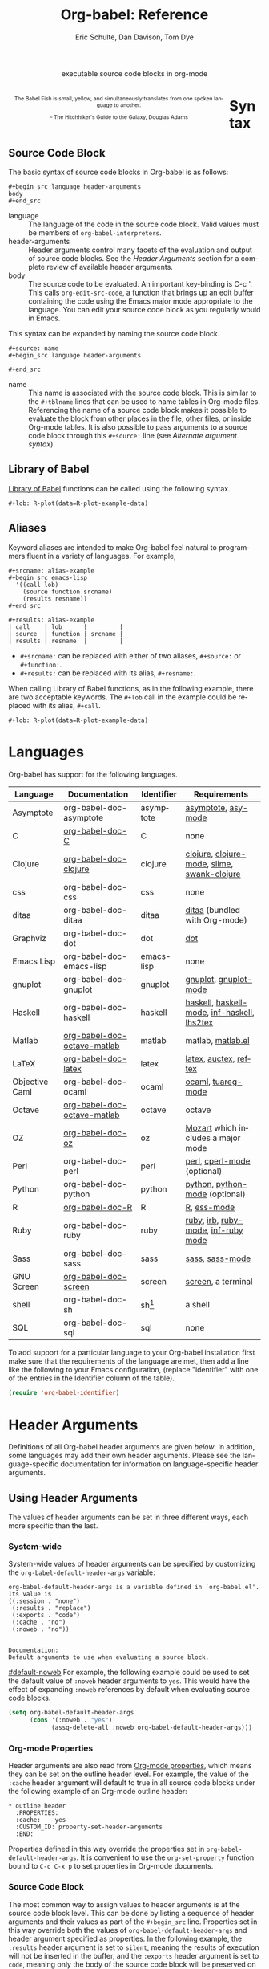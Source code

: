 #+OPTIONS:    H:3 num:nil toc:3 \n:nil @:t ::t |:t ^:{} -:t f:t *:t TeX:t LaTeX:nil skip:nil d:(HIDE) tags:not-in-toc
#+STARTUP:    align fold nodlcheck hidestars oddeven lognotestate hideblocks
#+SEQ_TODO:   TODO(t) INPROGRESS(i) WAITING(w@) | DONE(d) CANCELED(c@)
#+TAGS:       Write(w) Update(u) Fix(f) Check(c) noexport(n)
#+TITLE:      Org-babel: Reference
#+AUTHOR:     Eric Schulte, Dan Davison, Tom Dye
#+EMAIL:      schulte.eric at gmail dot com, davison at stats dot ox dot ac dot uk, tsd at tsdye dot com
#+LANGUAGE:   en
#+STYLE:      <style type="text/css">#outline-container-syntax{ clear:both; }</style>
#+LINK_UP:  index.php
#+LINK_HOME: http://orgmode.org/worg/

#+begin_html
  <div id="subtitle" style="float: center; text-align: center;">
    <p>executable source code blocks in org-mode</p>
  </div>
  <div id="logo2" style="float: left; text-align: center; max-width:
                         420px; font-size: 8pt; margin: 1em;">
    <p>
      <img src="../../images/babel/babelfish.png"  alt="Babel Fish"/>
      <p>
        The Babel Fish is small, yellow, and simultaneously translates
        from one spoken language to another.
      </p>
      <p>
        &ndash; The Hitchhiker's Guide to the Galaxy, Douglas Adams
      </p>
    </p>
  </div>
#+end_html



* Syntax
  :PROPERTIES:
  :CUSTOM_ID: syntax
  :END:

** Source Code Block
The basic syntax of source code blocks in Org-babel is as follows:

: #+begin_src language header-arguments
: body
: #+end_src

- language :: The language of the code in the source code block. Valid
     values must be members of =org-babel-interpreters=.
- header-arguments :: Header arguments control many facets of the
     evaluation and output of source code blocks.  See the [[header-arguments][Header
     Arguments]] section for a complete review of available header
     arguments.
- body :: The source code to be evaluated.  An important key-binding
     is C-c '.  This calls =org-edit-src-code=, a function that brings
     up an edit buffer containing the code using the Emacs major mode
     appropriate to the language.  You can edit your source code block
     as you regularly would in Emacs.

This syntax can be expanded by naming the source code block.

: #+source: name
: #+begin_src language header-arguments
:
: #+end_src

- name :: This name is associated with the source code block.  This is
     similar to the =#+tblname= lines that can be used to name tables
     in Org-mode files.  Referencing the name of a source code
     block makes it possible to evaluate the block from other places in
     the file, other files, or inside Org-mode tables.  It
     is also possible to pass arguments to a source code block through
     this =#+source:= line (see [[alternate-argument-syntax][Alternate argument syntax]]).

** Library of Babel
[[file:library-of-babel.org][Library of Babel]] functions can be called using the following syntax.

: #+lob: R-plot(data=R-plot-example-data)

** Aliases
   Keyword aliases are intended to make Org-babel feel natural to
   programmers fluent in a variety of languages.  For example,
   #+begin_example
     ,#+srcname: alias-example
     ,#+begin_src emacs-lisp
       '((call lob)
         (source function srcname)
         (results resname))
     ,#+end_src

     ,#+results: alias-example
     | call    | lob      |         |
     | source  | function | srcname |
     | results | resname  |         |
   #+end_example
     - =#+srcname:= can be replaced with either of two aliases,  =#+source:= or =#+function:=.
     - =#+results:= can be replaced with its alias, =#+resname:=.

   When calling Library of Babel functions, as in the following
   example, there are two acceptable keywords.  The =#+lob= call in
   the example could be replaced with its alias, =#+call=.
   #+begin_example
     ,#+lob: R-plot(data=R-plot-example-data)
   #+end_example

* Languages
  :PROPERTIES:
  :CUSTOM_ID: languages
  :END:

  Org-babel has support for the following languages.

  | Language       | Documentation               | Identifier | Requirements                                |
  |----------------+-----------------------------+------------+---------------------------------------------|
  | Asymptote      | org-babel-doc-asymptote     | asymptote  | [[http://asymptote.sourceforge.net/][asymptote]], [[http://asymptote.sourceforge.net/doc/Editing-modes.html][asy-mode]]                         |
  | C              | [[file:languages/org-babel-doc-C.org][org-babel-doc-C]]             | C          | none                                        |
  | Clojure        | [[file:languages/org-babel-doc-clojure.org][org-babel-doc-clojure]]       | clojure    | [[http://clojure.org/][clojure]], [[http://www.emacswiki.org/emacs/clojure-mode.el][clojure-mode]], [[http://common-lisp.net/project/slime/][slime]], [[http://clojure.codestuffs.com/][swank-clojure]] |
  | css            | org-babel-doc-css           | css        | none                                        |
  | ditaa          | org-babel-doc-ditaa         | ditaa      | [[http://ditaa.org/ditaa/][ditaa]] (bundled with Org-mode)               |
  | Graphviz       | org-babel-doc-dot           | dot        | [[http://www.graphviz.org/][dot]]                                         |
  | Emacs Lisp     | org-babel-doc-emacs-lisp    | emacs-lisp | none                                        |
  | gnuplot        | org-babel-doc-gnuplot       | gnuplot    | [[http://www.gnuplot.info/][gnuplot]], [[http://cars9.uchicago.edu/~ravel/software/gnuplot-mode.html][gnuplot-mode]]                       |
  | Haskell        | org-babel-doc-haskell       | haskell    | [[http://www.haskell.org/][haskell]], [[http://projects.haskell.org/haskellmode-emacs/][haskell-mode]], [[http://www.haskell.org/haskellwiki/Haskell_mode_for_Emacs#inf-haskell.el:_the_best_thing_since_the_breadknife][inf-haskell]], [[http://people.cs.uu.nl/andres/lhs2tex/][lhs2tex]] |
  | Matlab         | [[file:languages/org-babel-doc-octave-matlab.org][org-babel-doc-octave-matlab]] | matlab     | matlab, [[http://sourceforge.net/projects/matlab-emacs/][matlab.el]]                           |
  | LaTeX          | [[file:languages/org-babel-doc-LaTeX.org][org-babel-doc-latex]]         | latex      | [[http://www.latex-project.org/][latex]], [[http://www.gnu.org/software/auctex/][auctex]], [[http://www.gnu.org/software/auctex/reftex.html][reftex]]                       |
  | Objective Caml | org-babel-doc-ocaml         | ocaml      | [[http://caml.inria.fr/][ocaml]], [[http://www-rocq.inria.fr/~acohen/tuareg/][tuareg-mode]]                          |
  | Octave         | [[file:languages/org-babel-doc-octave-matlab.org][org-babel-doc-octave-matlab]] | octave     | octave                                      |
  | OZ             | [[file:languages/org-babel-doc-oz.org][org-babel-doc-oz]]            | oz         | [[http://www.mozart-oz.org/][Mozart]] which includes a major mode          |
  | Perl           | org-babel-doc-perl          | perl       | [[http://www.perl.org/][perl]], [[http://www.emacswiki.org/emacs/CPerlMode][cperl-mode]] (optional)                 |
  | Python         | org-babel-doc-python        | python     | [[http://www.python.org/][python]], [[https://launchpad.net/python-mode][python-mode]] (optional)              |
  | R              | [[file:languages/org-babel-doc-R.org][org-babel-doc-R]]             | R          | [[http://www.r-project.org/][R]], [[http://ess.r-project.org/][ess-mode]]                                 |
  | Ruby           | org-babel-doc-ruby          | ruby       | [[http://www.ruby-lang.org/][ruby]], [[http://www.ruby-lang.org/][irb]], [[http://github.com/eschulte/rinari/raw/master/util/ruby-mode.el][ruby-mode]], [[http://github.com/eschulte/rinari/raw/master/util/inf-ruby.el][inf-ruby mode]]         |
  | Sass           | org-babel-doc-sass          | sass       | [[http://sass-lang.com/][sass]], [[http://github.com/nex3/haml/blob/master/extra/sass-mode.el][sass-mode]]                             |
  | GNU Screen     | [[file:languages/org-babel-doc-screen.org][org-babel-doc-screen]]        | screen     | [[http://www.gnu.org/software/screen/][screen]], a terminal                          |
  | shell          | org-babel-doc-sh            | sh[fn:1]   | a shell                                     |
  | SQL            | org-babel-doc-sql           | sql        | none                                        |

  To add support for a particular language to your Org-babel
  installation first make sure that the requirements of the language
  are met, then add a line like the following to your Emacs
  configuration, (replace "identifier" with one of the
  entries in the Identifier column of the table).
  #+begin_src emacs-lisp
    (require 'org-babel-identifier)
  #+end_src

* Header Arguments
    :PROPERTIES:
    :CUSTOM_ID: header-arguments
    :END:

Definitions of all Org-babel header arguments are given [[header-argument-specific-documentation][below]].  In
addition, some languages may add their own header arguments.  Please
see the language-specific documentation for information on
language-specific header arguments.

** Using Header Arguments

The values of header arguments can be set in three different ways,
each more specific than the last.

*** System-wide
    :PROPERTIES:
    :CUSTOM_ID: system-wide-header-argument
    :END:

 System-wide values of header arguments can be specified by
 customizing the =org-babel-default-header-args= variable:
 #+begin_example
   org-babel-default-header-args is a variable defined in `org-babel.el'.
   Its value is
   ((:session . "none")
    (:results . "replace")
    (:exports . "code")
    (:cache . "no")
    (:noweb . "no"))


   Documentation:
   Default arguments to use when evaluating a source block.
 #+end_example
 [[#default-noweb]]
 For example, the following example could be used to set the default value
 of =:noweb= header arguments to =yes=.  This would have the effect of
 expanding =:noweb= references by default when evaluating source code blocks.
 #+begin_src emacs-lisp :results silent :exports code
   (setq org-babel-default-header-args
         (cons '(:noweb . "yes")
               (assq-delete-all :noweb org-babel-default-header-args)))
 #+end_src

*** Org-mode Properties

 Header arguments are also read from [[http://orgmode.org/manual/Properties-and-Columns.html#Properties-and-Columns][Org-mode properties]], which
 means they can be set on the outline header level.  For example, the
 value of the =:cache= header argument will default to true in all
 source code blocks under the following example of an Org-mode outline header:
 #+begin_example
   ,* outline header
     :PROPERTIES:
     :cache:    yes
     :CUSTOM_ID: property-set-header-arguments
     :END:
 #+end_example
 Properties defined in this way override the properties set in
 =org-babel-default-header-args=.  It is convenient to use the
 =org-set-property= function bound to =C-c C-x p= to set properties
 in Org-mode documents.

*** Source Code Block
    :PROPERTIES:
    :CUSTOM_ID: single-block-header-arguments
    :END:
 The most common way to assign values to header arguments is at the
 source code block level.  This can be done by listing a sequence of
 header arguments and their values as part of the =#+begin_src=
 line.  Properties set in this way override both the values of
 =org-babel-default-header-args= and header argument specified as
 properties.  In the following example, the
 =:results= header argument is set to =silent=, meaning the results
 of execution will not be inserted in the buffer, and the =:exports=
 header argument is set to =code=, meaning only the body of the
 source code block
 will be preserved on export to HTML or LaTeX.
 #+begin_example
   ,#+source: factorial
   ,#+begin_src haskell :results silent :exports code
     fac 0 = 1
     fac n = n * fac (n-1)
   ,#+end_src
 #+end_example

** Specific Header Arguments
    :PROPERTIES:
    :CUSTOM_ID: header-argument-specific-documentation
    :END:

*** =:var=
    :PROPERTIES:
    :CUSTOM_ID: header-argument-var
    :END:

    The =:var= header argument is used to pass arguments to
    source code blocks.  The specifics of how arguments are included
    in a source code block are language specific and are
    addressed in the language-specific documentation. However, the
    syntax used to specify arguments is the same across all
    languages.  The values passed to arguments can be or
    - literal values
    - values from org-mode tables
    - the results of other source code blocks

    These values can be indexed in a manner similar to arrays -- see
    [[var-argument-indexing][argument indexing]].

    The following syntax is used to pass arguments to source code
    blocks using the =:var= header argument.

    #+begin_example
      :var name=assign
    #+end_example

    where =assign= can take one of the following forms

    - literal value :: either a string ="string"= or a number =9=.
    - reference :: a table name:

         #+begin_example
           ,#+tblname: example-table
           | 1 |
           | 2 |
           | 3 |
           | 4 |

           ,#+source: table-length
           ,#+begin_src emacs-lisp :var table=example-table
             (length table)
           ,#+end_src

           ,#+results: table-length
           : 4
         #+end_example

         a source code block name, as assigned by =#+srcname:=,
         followed by parentheses:

         #+begin_example
           ,#+begin_src emacs-lisp :var length=table-length()
             (* 2 length)
           ,#+end_src

           ,#+results:
           : 8
         #+end_example

         In addition, an argument can be passed to the source code
         block referenced by =:var=.  The argument is passed within
         the parentheses following the source code block name:

         #+begin_example
           ,#+source: double
           ,#+begin_src emacs-lisp :var input=8
             (* 2 input)
           ,#+end_src

           ,#+results: double
           : 16

           ,#+source: squared
           ,#+begin_src emacs-lisp :var input=double(input=1)
             (* input input)
           ,#+end_src

           ,#+results: squared
           : 4
         #+end_example

**** alternate argument syntax
     :PROPERTIES:
     :CUSTOM_ID: alternate-argument-syntax
     :END:

     It is also possible to specify arguments in a potentially more
     natural way using the =#+source:= line of a source code block.
     As in the following example arguments can be packed inside of
     parenthesis following the source name.
     #+begin_example
       ,#+source: double(input=0)
       ,#+begin_src emacs-lisp
         (* 2 input)
       ,#+end_src
     #+end_example

**** indexable variable values
     :PROPERTIES:
     :CUSTOM_ID: var-argument-indexing
     :END:

     It is possible to assign a portion of a value to a
     variable in a source block.  The following example
     assigns the second and third rows of the table
     =example-table= to the variable =data=:

     #+begin_example
       :var data=example-table[1:2]
     #+end_example

     *Note:* ranges are indexed using the =:= operator.

     *Note:* indices are 0 based.

     The following example assigns the second column of the
     first row of =example-table= to =data=:

     #+begin_example
       :var data=example-table[0,1]
     #+end_example

     It is possible to index into the results of source code blocks
     as well as tables.  Any number of dimensions can be indexed.
     Dimensions are separated from one another by commas.

     For more information on indexing behavior see the documentation
     for the =org-babel-ref-index-list= function -- provided below.

     #+begin_example
       org-babel-ref-index-list is a Lisp function in `org-babel-ref.el'.

       (org-babel-ref-index-list INDEX LIS)

       Return the subset of LIS indexed by INDEX.  If INDEX is
       separated by ,s then each PORTION is assumed to index into the
       next deepest nesting or dimension.  A valid PORTION can consist
       of either an integer index, or two integers separated by a : in
       which case the entire range is returned.
     #+end_example

     *Note:* In Emacs, the documentation for any function or variable
     can be read using the =describe-function= (M-x describe
     function) and =describe-variable= (M-x describe variable)
     functions, respectively.

*** =:results=
    :PROPERTIES:
    :CUSTOM_ID: header-argument-results
    :END:

    There are three types of results header argument:
    - *collection* header arguments specify how the results should be collected from
       the source code block;
    - *type* header arguments specify what type of result the source code block
       will return -- which has implications for how they will be
       inserted into the Org-mode buffer; and
    - *handling* header arguments specify how the results of
       evaluating the source code block should be handled.

     *Note:* only one option from each type may be supplied per source code
       block.

**** collection
    :PROPERTIES:
    :CUSTOM_ID: header-argument-results-collection
    :END:
     The following options are mutually exclusive, and specify how the
     results should be collected from the source code block.

     - value :: This is the default.  The result is the value
                of the last statement in the source code block.
                This header argument places Org-babel in functional
                mode.  Note that in some languages, e.g., python,
                use of this result type requires that a =return=
                statement be included in the body of the source code
                block. E.g., =:results value=.
    - output :: The result is the collection of everything printed
                to stdout during the execution of the source code
                block.  This header argument places Org-babel in scripting
                mode.  E.g., =:results output=.

**** type
     The following options are mutually exclusive and specify what
     type of results the code block will return.  By default, results
     are inserted as either a *table* or *scalar* depending on their
     value.

     - table, vector :: The results should be interpreted as an Org-mode table.
                        If a single value is returned, Org-babel will convert it
                        into a table with one row and one column.  E.g., =:results
                        value table=.
     - scalar, verbatim :: The results should be interpreted
          literally -- meaning they will not be converted into a table.
          The results will be inserted into the Org-mode buffer as
          quoted text.  E.g., =:results value verbatim=.
     - file :: The results will be interpreted as the path to a file,
               and will be inserted into the Org-mode buffer as a file
               link.  E.g., =:results value file=.
     - raw, org :: The results are interpreted as raw Org-mode code and
                   are inserted directly into the buffer.  If the results look
                   like a table they will be aligned as such by Org-mode.
                   E.g., =:results value raw=.
     - html :: Results are assumed to be HTML and will be enclosed in
               a =begin_html= block.  E.g., =:results value html=.
     - latex :: Results assumed to be LaTeX and are enclosed in a
                =begin_latex= block.  E.g., =:results value latex=.
     - code :: Result are assumed to be parseable code and are
               enclosed in a code block.  E.g., =:results value code=.
     - pp :: The result is converted to pretty-printed code and is
             enclosed in a code block.  This option currently supports
             Emacs Lisp, python, and ruby.  E.g., =:results value pp=.

**** handling
     The following results options indicate what Org-babel should do
     with the results once they are collected.

     - silent :: The results will be echoed in the minibuffer but
                 will not be inserted into the Org-mode buffer.  E.g.,
                 =:results output silent=.
     - replace :: The default value.  The results will be inserted
                  into the Org-mode buffer.  E.g., =:results output
                  replace=.

*** =:file=
    :PROPERTIES:
    :CUSTOM_ID: header-argument-file
    :END:

    =:file= is used to specify a path for file output in which case an
    [[http://orgmode.org/manual/Link-format.html#Link-format][org style]] =file:= link is inserted into the buffer as the
    result. Common examples are graphical output from [[file:languages/org-babel-doc-R.org][R]], gnuplot,
    ditaa and [[file:languages/org-babel-doc-LaTeX.org][latex]] blocks.

    See the [[#header-argument-dir][=:dir= and remote execution]] section for examples.

    Note that for some languages, including [[file:languages/org-babel-doc-R.org][R]], gnuplot, [[file:languages/org-babel-doc-LaTeX.org][latex]] and
    ditaa, graphical output is sent to the specified file without the
    file being referenced explicitly in the code block. See the
    documentation for the individual languages for details. In
    contrast, general purpose languages such as python and ruby
    require that the code explicitly create output corresponding to
    the path indicated by =:file=.

    The =:file= header argument can be used to specify the full path
    to the output file, but it is sometimes more convenient to specify
    a path relative to the /default directory/, which can be set with
    the =:dir= header argument.

*** =:dir= and remote execution
    :PROPERTIES:
    :CUSTOM_ID: header-argument-dir
    :END:
    =:dir= specifies the /default directory/ during code block
    execution. If it is absent, then the directory associated with the
    current buffer is used. In other words, supplying =:dir path=
    temporarily has the same effect as changing the current directory
    with =M-x cd path=, and then not supplying =:dir=. Under the
    surface, =:dir= simply sets the value of the emacs variable
    =default-directory=.

    When using =:dir=, you should supply a relative path for [[#header-argument-file][file
    output]] (e.g. =:file myfile.jpg= or =:file results/myfile.jpg=) in
    which case that path will be interpreted relative to the default
    directory.

    In other words, if you want your plot to go into a folder called
    Work in your home directory, you could use

#+begin_example 
  ,#+begin_src R :file myplot.png :dir ~/Work
  matplot(matrix(rnorm(100), 10), type="l")
  ,#+end_src
#+end_example

**** Remote execution
     A directory on a remote machine can be specified using [[http://www.gnu.org/software/tramp/#Filename-Syntax][tramp
     filename syntax]], in which case the code will be executed on the
     remote machine[fn:2]. An example is

#+begin_example 
,#+begin_src R :file plot.png :dir /dand@yakuba.princeton.edu:
  plot(1:10, main=system("hostname", intern=TRUE))
,#+end_src
#+end_example

Text results will be returned to the local org buffer as normal, and
file output will be created on the remote machine with relative paths
interpreted relative to the remote directory. An org link to the
remote file will be created.

So in the above example a plot will be created on the remote machine,
and a link of the following form will be inserted in the org buffer:

#+begin_example 
[[file:/scp:dand@yakuba.princeton.edu:/home/dand/plot.png][plot.png]]
#+end_example

Most of this functionality follows immediately from the fact that
=:dir= sets the value of the emacs variable =default-directory=,
thanks to [[http://www.gnu.org/software/tramp/][tramp]]. Those using XEmacs, or GNU Emacs prior to
version 23 may need to install tramp separately in order for the
above features to work correctly.

**** Further points
     - If =:dir= is used in conjunction with =:session=, although it
       will determine the starting directory for a new session as
       expected, no attempt is currently made to alter the directory
       associated with an existing session.
     - =:dir= should typically not be used to create files during
       export with =:exports results= or =:exports both=. The reason
       is that, in order to retain portability of exported material
       between machines, during export, links inserted into the buffer
       will *not* be expanded against default directory. Therefore, if
       default-directory is altered using =:dir=, it it probable that
       the file will be created in a location to which the link does
       not point.
*** =:exports=
    :PROPERTIES:
    :CUSTOM_ID: header-argument-exports
    :END:

    Specify what should be included in HTML or LaTeX exports of the
    Org-mode file.

    - code :: the default.  The body of code is included
              into the exported file.  E.g., =:exports code=.
    - results :: the result of evaluating the code is included in the
                  exported file. E.g., =:exports results=.
    - both :: both the code and results are included in the exported
               file. E.g., =:exports both=.
    - none :: nothing is included in the exported file.  E.g.,
               =:exports none=.

*** =:tangle=
    :PROPERTIES:
    :CUSTOM_ID: tangle-header-arguments
    :END:

    Specify whether or not the source code block should be included
    in tangled extraction of source code files.

    - yes :: the source code block is exported to a source code file
             named after the basename (name w/o extension) of the
             Org-mode file.  E.g., =:tangle yes=.
    - no :: the default.  The source code block is not
          exported to a source code file.  E.g., =:tangle no=.
    - other :: Any other string passed to the =:tangle= header argument
                is interpreted as a file basename to which the block will
                be exported.  E.g., =:tangle basename=.

*** =:session=
    :PROPERTIES:
    :CUSTOM_ID: header-argument-session
    :END:

    Start a session for an interpreted language where state is
    preserved.  This applies particularly to the supported languages
    python, R and ruby.

    By default, a session is not started.

    A string passed to the =:session= header argument will give the
    session a name.  This makes it possible to run concurrent
    sessions for each interpreted language.

*** =:noweb=
    :PROPERTIES:
    :CUSTOM_ID: header-argument-noweb
    :END:

    Controls the expansion of [[noweb-reference-syntax][noweb syntax]] references in a
    source code block.  This header argument can have one of two
    values: =yes= or =no=.
    - =no= :: the default.  No [[noweb-reference-syntax][noweb syntax]] specific action is taken
         on evaluating source code blocks/  However, noweb references
         will still be expanded during tangling.
    - =yes= :: all [[noweb-reference-syntax][noweb syntax]] references in the body of the source
               code block will be expanded before the block is evaluated.

**** Noweb Prefix Lines

     Noweb insertions are now placed behind the line prefix of the
     =<<reference>>=.

     This behavior is illustrated in the following example.  Because
     the =<<example>>= noweb reference appears behind the SQL
     comment syntax, each line of the expanded noweb reference will
     be commented.

     This source code block:

     #+begin_example
       -- <<example>>
     #+end_example


     expands to:

     #+begin_example
       -- this is the
       -- multi-line body of example
     #+end_example

     Note that noweb replacement text that does *not* contain any
     newlines will not be affected by this change, so it is still
     possible to use inline noweb references.

     Thanks to Sébastien Vauban for this idea.

*** =:cache=
    :PROPERTIES:
    :CUSTOM_ID: header-argument-cache
    :END:

    Controls the use of in-buffer caching of source code block
    results to avoid re-running unchanged source code blocks.  This
    header argument can have one of two values: =yes= or =no=.
    - =no= :: The default.  No caching takes place and the source
         code block will be run every time it is executed.
    - =yes= :: every time the source code block is run a sha1 hash of
         the code and arguments passed to the block will be
         generated.  This hash is packed into the =#+results:= line
         of the results and will be checked on subsequent executions
         of the source code block.  If the source code block has not
         changed since the last time it was evaluated, it will not be
         re-evaluated.

* Results
    :PROPERTIES:
    :CUSTOM_ID: results-specification
    :END:

    The way in which results are handled depends on whether a [[header-argument-session][session]]
    is invoked, as well as on whether
    [[header-argument-results-collection][=:results value=] or
    [[header-argument-results-collection][=:results output=]] is used. The following table shows the
    possibilities:

    |                   | non-session (default)    | =:session=                          |
    |-------------------+--------------------------+-------------------------------------|
    | =:results value=  | value of last expression | value of last expression            |
    | =:results output= | contents of stdout       | concatenation of interpreter output |

    *Note:*  With =:results value=, the result in both =:session= and
    non-session is returned to Org-mode as a table (a one- or
    two-dimensional vector of strings or numbers) when appropriate.

**** Non-session
***** =:results value=
      This is the default. Internally, the value is obtained by
      wrapping the code in a function definition in the external
      language, and evaluating that function. Therefore, code should be
      written as if it were the body of such a function. In particular,
      note that python does not automatically return a value from a
      function unless a =return= statement is present, and so a
      'return' statement will usually be required in python.

      This is the only one of the four evaluation contexts in which the
      code is automatically wrapped in a function definition.

***** =:results output=
      The code is passed to the interpreter as an external process, and
      the contents of the standard output stream are returned as
      text. (In certain languages this also contains the error output
      stream; this is an area for future work.)

**** =:session=
***** =:results value=
      The code is passed to the interpreter running as an interactive
      Emacs inferior process. The result returned is the result of the
      last evaluation performed by the interpreter. (This is obtained in
      a language-specific manner: the value of the variable =_= in
      python and ruby, and the value of =.Last.value= in R).

***** =:results output=
       The code is passed to the interpreter running as an interactive
       Emacs inferior process. The result returned is the concatenation
       of the sequence of (text) output from the interactive
       interpreter. Notice that this is not necessarily the same as what
       would be sent to stdout if the same code were passed to a
       non-interactive interpreter running as an external process. For
       example, compare the following two blocks:

#+begin_src python :results output
       print "hello"
       2
       print "bye"
#+end_src

#+resname:
       : hello
       : bye

       In non-session mode, the '2' is not printed and does not appear.

#+begin_src python :results output :session
       print "hello"
       2
       print "bye"
#+end_src

#+resname:
       : hello
       : 2
       : bye

       But in =:session= mode, the interactive interpreter receives input '2'
       and prints out its value, '2'. (Indeed, the other print statements are
       unnecessary here).

* Noweb Reference Syntax
  :PROPERTIES:
  :CUSTOM_ID: noweb-reference-syntax
  :END:

  The [[http://www.cs.tufts.edu/~nr/noweb/][Noweb]] Literate Programming system allows named blocks of code to
  be referenced by using the familiar Noweb syntax:
  : <<code-block-name>>

  Noweb references are handled differently during evaluation and
  tangling.

  When a document is tangled, Noweb references are replaced with the
  named source code block.

  When a source code block is evaluated, the action depends upon the
  value of the =:noweb= header argument.  If =:noweb yes=, then a
  Noweb reference is expanded before evaluation.  If =:noweb no=,
  the default, then the reference is not expanded before
  evaluation.

  *Note:* the default value, =:noweb no=, was chosen to ensure that
  Org-babel does not break correct code in a language, such as Ruby,
  where =<<arg>>= is a syntactically valid construct.  If =<<arg>>= is
  not syntactically valid in languages that you use, then please
  consider [[*System%20wide][setting the default value]].

  An example that uses the Noweb reference syntax is provided in the
  [[literate programming example]].

* Key Bindings & Useful Functions

  Org-babel re-binds many common Org-mode key sequences depending on
  the context.  Within a source-code block the following sequences
  are rebound:
  | =C-c C-c= | [[function-org-babel-execute][org-babel-execute-src-block]]     |
  | =C-c C-o= | [[function-org-babel-open-src-block-result][org-babel-open-src-block-result]] |
  | =C-up=    | [[function-org-babel-load-in-session][org-babel-load-in-session]]       |
  | =M-down=  | [[function-org-babel-pop-to-session][org-babel-pop-to-session]]        |

  Org-babel also exposes a number of functions behind the common
  =org-babel-key-prefix= of =C-c M-b=:
  #+begin_src emacs-lisp :exports none
     (lambda (binding
       (list (format "\\C-c \\M-b %s"
                     (car binding))
             (format "[[function-%s][%s]]"
                     (cdr binding) (cdr binding))))
     org-babel-key-bindings)
  #+end_src
  | =C-c M-b t= | [[function-org-babel-tangle][org-babel-tangle]]                  |
  | =C-c M-b T= | [[function-org-babel-tangle-file][org-babel-tangle-file]]             |
  | =C-c M-b e= | [[function-org-babel-execute-src-block][org-babel-execute-src-block]]       |
  | =C-c M-b s= | [[function-org-babel-execute-subtree][org-babel-execute-subtree]]         |
  | =C-c M-b b= | [[function-org-babel-execute-buffer][org-babel-execute-buffer]]          |
  | =C-c M-b h= | [[function-org-babel-sha1-hash][org-babel-sha1-hash]]               |
  | =C-c M-b g= | [[function-org-babel-goto-named-source-block][org-babel-goto-named-source-block]] |
  | =C-c M-b l= | [[function-org-babel-lob-ingest][org-babel-lob-ingest]]              |


** Functions
*** org-babel-execute-src-block
    :PROPERTIES:
    :CUSTOM_ID: function-org-babel-execute-src-block
    :END:

#+begin_example
  org-babel-execute-src-block is an interactive Lisp function in
  `org-babel.el'.

  (org-babel-execute-src-block &optional ARG INFO PARAMS)

  Execute the current source code block, and insert the results
  into the buffer.  Source code execution and the collection and
  formatting of results can be controlled through a variety of
  header arguments.

  Optionally supply a value for INFO in the form returned by
  `org-babel-get-src-block-info'.

  Optionally supply a value for PARAMS which will be merged with
  the header arguments specified at the front of the source code
  block.
#+end_example

*** org-babel-open-src-block-result
    :PROPERTIES:
    :CUSTOM_ID: function-org-babel-open-src-block-result
    :END:

#+begin_example
  org-babel-open-src-block-result is an interactive Lisp function in
  `org-babel.el'.

  (org-babel-open-src-block-result &optional RE-RUN)

  If `point' is on a src block then open the results of the
  source code block, otherwise return nil.  With optional prefix
  argument RE-RUN the source-code block is evaluated even if
  results already exist.
#+end_example

*** org-babel-load-in-session
    :PROPERTIES:
    :CUSTOM_ID: function-org-babel-load-in-session
    :END:

#+begin_example
  org-babel-load-in-session is an interactive Lisp function in
  `org-babel.el'.

  (org-babel-load-in-session &optional ARG INFO)

  Load the body of the current source-code block.  Evaluate the
  header arguments for the source block before entering the
  session.  After loading the body this pops open the session.

  [back]
#+end_example

*** org-babel-pop-to-session
    :PROPERTIES:
    :CUSTOM_ID: function-org-babel-pop-to-session
    :END:

#+begin_example
  org-babel-pop-to-session is an interactive Lisp function in
  `org-babel.el'.

  (org-babel-pop-to-session &optional ARG INFO)

  Pop to the session of the current source-code block.  If
  called with a prefix argument then evaluate the header arguments
  for the source block before entering the session.  Copy the body
  of the source block to the kill ring.

  [back]
#+end_example

*** org-babel-tangle
    :PROPERTIES:
    :CUSTOM_ID: function-org-babel-tangle
    :END:

#+begin_example
  org-babel-tangle is an interactive Lisp function in
  `org-babel-tangle.el'.

  It is bound to C-c M-b t.

  (org-babel-tangle &optional TARGET-FILE LANG)

  Extract the bodies of all source code blocks from the current
  file into their own source-specific files.  Optional argument
  TARGET-FILE can be used to specify a default export file for all
  source blocks.  Optional argument LANG can be used to limit the
  exported source code blocks by language.
#+end_example

*** org-babel-execute-subtree
    :PROPERTIES:
    :CUSTOM_ID: function-org-babel-execute-subtree
    :END:

#+begin_example
  org-babel-execute-subtree is an interactive Lisp function in
  `org-babel.el'.

  It is bound to C-c M-b s.

  (org-babel-execute-subtree &optional ARG)

  Replace EVAL snippets in the entire subtree.
#+end_example

*** org-babel-execute-buffer
    :PROPERTIES:
    :CUSTOM_ID: function-org-babel-execute-buffer
    :END:

#+begin_example
  org-babel-execute-buffer is an interactive Lisp function in
  `org-babel.el'.

  It is bound to C-c M-b b.

  (org-babel-execute-buffer &optional ARG)

  Replace EVAL snippets in the entire buffer.
#+end_example

*** org-babel-sha1-hash
    :PROPERTIES:
    :CUSTOM_ID: function-org-babel-sha1-hash
    :END:

#+begin_example
  org-babel-sha1-hash is an interactive Lisp function in `org-babel.el'.

  It is bound to C-c M-b h.

  (org-babel-sha1-hash &optional INFO)

  Not documented.
#+end_example

*** org-babel-goto-named-source-block
    :PROPERTIES:
    :CUSTOM_ID: function-org-babel-goto-named-source-block
    :END:

#+begin_example
  org-babel-goto-named-source-block is an interactive Lisp function in
  `org-babel.el'.

  It is bound to C-c M-b g.

  (org-babel-goto-named-source-block &optional NAME)

  Go to a named source-code block.
#+end_example

*** org-babel-lob-ingest
    :PROPERTIES:
    :CUSTOM_ID: function-org-babel-lob-ingest
    :END:

#+begin_example
  org-babel-lob-ingest is an interactive Lisp function in
  `org-babel-lob.el'.

  It is bound to C-c M-b l.

  (org-babel-lob-ingest &optional FILE)

  Add all source-blocks defined in FILE to `org-babel-library-of-babel'.
#+end_example

* Batch Execution
It is possible to call Org-babel functions from the command line.
This shell script calls [[function-org-babel-tangle][org-babel-tangle]] on every one of its
arguments.

Be sure to adjust the paths to fit your system.
#+begin_src sh
  #!/bin/sh
  # -*- mode: shell-script -*-
  #
  # tangle a file with org-babel
  #
  DIR=`pwd`
  FILES=""

  # wrap each argument in the code required to call tangle on it
  for i in $@; do
  FILES="$FILES \"$i\""
  done

  emacsclient \
  --eval "(progn
  (add-to-list 'load-path (expand-file-name \"~/src/org/lisp/\"))
  (add-to-list 'load-path (expand-file-name \"~/src/org/contrib/lisp/\"))
  (require 'org)(require 'org-exp)(require 'org-babel)
  (mapc (lambda (file)
         (find-file (expand-file-name file \"$DIR\"))
         (org-babel-tangle)
         (kill-buffer)) '($FILES)))"
#+end_src

* Footnotes

[fn:1] The former use of the =shell= identifier is now deprecated.

[fn:2] As long as the interpreter executable is found on the remote
machine: see the variable =tramp-remote-path=


* HTML 1                                                           :noexport:

#+begin_html
  <style type="text/css">
   <!--/*--><![CDATA[/*><!--*/
  #table-of-contents {
    max-width: 100%;
    margin: 0;
  }
    /*]]>*/-->
  </style>
#+end_html

** Note
   - HTML 1 was keeping the babelfish code from exporting.  Not sure
     why or if the code itself is necessary, but moving it here gets
     the fish on the page.

